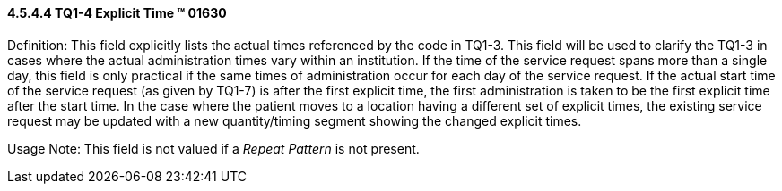 ==== 4.5.4.4 TQ1-4 Explicit Time (TM) 01630

Definition: This field explicitly lists the actual times referenced by the code in TQ1-3. This field will be used to clarify the TQ1-3 in cases where the actual administration times vary within an institution. If the time of the service request spans more than a single day, this field is only practical if the same times of administration occur for each day of the service request. If the actual start time of the service request (as given by TQ1-7) is after the first explicit time, the first administration is taken to be the first explicit time after the start time. In the case where the patient moves to a location having a different set of explicit times, the existing service request may be updated with a new quantity/timing segment showing the changed explicit times.

Usage Note: This field is not valued if a _Repeat Pattern_ is not present.

